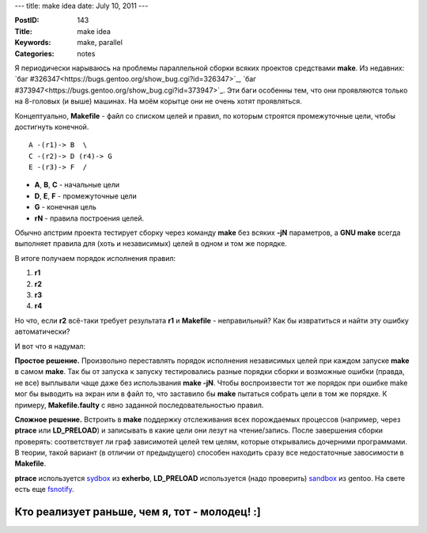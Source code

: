 ---
title: make idea
date: July 10, 2011
---

:PostID: 143
:Title: make idea
:Keywords: make, parallel
:Categories: notes

Я периодически нарываюсь на проблемы параллельной сборки всяких проектов
средствами **make**. Из недавних: `баг #326347<https://bugs.gentoo.org/show_bug.cgi?id=326347>`_,
`баг #373947<https://bugs.gentoo.org/show_bug.cgi?id=373947>`_. Эти баги особенны тем, что
они проявляются только на 8-головых (и выше) машинах. На моём корытце они не очень хотят проявляться.

Концептуально, **Makefile** - файл со списком целей и правил, по которым строятся промежуточные цели,
чтобы достигнуть конечной.

::

    A -(r1)-> B  \
    C -(r2)-> D (r4)-> G
    E -(r3)-> F  /

- **A**, **B**, **C** - начальные цели
- **D**, **E**, **F** - промежуточные цели
- **G** - конечная цель
- **rN** - правила построения целей.

Обычно апстрим проекта тестирует сборку через команду **make** без всяких **-jN** параметров,
а **GNU make** всегда выполняет правила для (хоть и независимых) целей в одном и том же порядке.

В итоге получаем порядок исполнения правил:

1. **r1**
2. **r2**
3. **r3**
4. **r4**

Но что, если **r2** всё-таки требует результата **r1** и **Makefile** - неправильный?
Как бы извратиться и найти эту ошибку автоматически?

И вот что я надумал:

**Простое решение.**
Произвольно переставлять порядок исполнения независимых целей при каждом запуске **make**
в самом **make**. Так бы от запуска к запуску тестировались разные порядки сборки и возможные
ошибки (правда, не все) выплывали чаще даже без использвания **make -jN**. Чтобы воспроизвести
тот же порядок при ошибке make мог бы выводить на экран или в файл то, что заставило бы **make**
пытаться собрать цели в том же порядке. К примеру, **Makefile.faulty** с явно заданной последовательностью
правил.

**Сложное решение.**
Встроить в **make** поддержку отслеживания всех порождаемых процессов (например, через **ptrace** или **LD_PRELOAD**)
и записывать в какие цели они лезут на чтение/запись. После завершения сборки проверять: соответствует
ли граф зависимотей целей тем целям, которые открывались дочерними программами. В теории, такой вариант
(в отличии от предыдущего) способен находить сразу все недостаточные завосимости в **Makefile**.

**ptrace** используется `sydbox <http://git.exherbo.org/?p=sydbox.git;a=summary>`_ из **exherbo**,
**LD_PRELOAD** используется (надо проверить) `sandbox <http://git.overlays.gentoo.org/gitweb/?p=proj/sandbox.git;a=summary>`_ из gentoo.
На свете есть еще `fsnotify <http://lwn.net/Articles/311350/>`_.

Кто реализует раньше, чем я, тот - молодец! :]
''''''''''''''''''''''''''''''''''''''''''''''